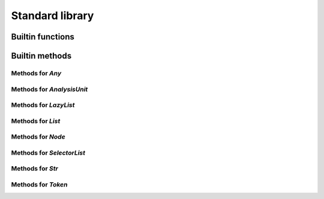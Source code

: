 Standard library
----------------

Builtin functions
^^^^^^^^^^^^^^^^^

.. function:: print(val, new_line)

    Built-in print function. Prints whatever is passed as an argument

.. function:: img(val)

    Return a string representation of an object

.. function:: base_name(str)

    Given a string that represents a file name, returns the basename

.. function:: concat(lists)

    Given a list of lists or strings, return a concatenated list or string

.. function:: reduce(indexable, fn, init)

    Given a collection, a reduction function, and an initial value reduce the result

.. function:: map(indexable, fn)

    Given a collection, a mapping function

.. function:: unique(indexable)

    Given collection, remove all identical elements in order to have only one instance of each

.. function:: doc(obj)

    Given any object, return the documentation associated with it

.. function:: profile(obj)

    Given any object, if it is a callable, return its profile as text

.. function:: document_builtins()

    Return a string in the RsT format containing documentation for all built-ins

.. function:: document_namespace(namespace, name)

    Return a string in the RsT format containing documentation for all built-ins

.. function:: help(obj)

    Given any object, return formatted help for it

.. function:: units()

    Return an iterator on all units

.. function:: specified_units()

    Return an iterator on units specified by the user

.. function:: pattern(regex, case_sensitive)

    Given a regex pattern string, create a pattern object

.. function:: node_checker(root)

    Given a root, execute all node checker while traverse the tree

.. function:: unit_checker(unit)

    Given a unit, apply all the unit checker on it

Builtin methods
^^^^^^^^^^^^^^^

Methods for `Any`
"""""""""""""""""
.. method:: Any.doc(this)

    Given any object, return the documentation associated with it

.. method:: Any.img(this)

    Return a string representation of an object

.. method:: Any.print(this, new_line)

    Built-in print function. Prints whatever is passed as an argument

Methods for `AnalysisUnit`
""""""""""""""""""""""""""
.. method:: AnalysisUnit.name(this)

    Return the name of this unit

.. method:: AnalysisUnit.root(this)

    Return the root for this unit

.. method:: AnalysisUnit.text(this)

    Return the text of the analysis unit

.. method:: AnalysisUnit.tokens(this)

    Return the tokens of the unit

Methods for `LazyList`
""""""""""""""""""""""
.. method:: LazyList.length(this)

    Get the length of the iterable element

.. method:: LazyList.reduce(this, fn, init)

    Given a collection, a reduction function, and an initial value reduce the result

.. method:: LazyList.to_list(this)

    Transform an iterator into a list

Methods for `List`
""""""""""""""""""
.. method:: List.length(this)

    Get the length of the iterable element

.. method:: List.reduce(this, fn, init)

    Given a collection, a reduction function, and an initial value reduce the result

.. method:: List.sublist(this, low_bound, high_bound)

    Return a sublist of `list` from `low_bound` to `high_bound`

.. method:: List.to_list(this)

    Transform an iterator into a list

.. method:: List.unique(this)

    Given collection, remove all identical elements in order to have only one instance of each

Methods for `Node`
""""""""""""""""""
.. method:: Node.children(this)

    Given a node, get the list of all its children

.. method:: Node.children_count(this)

    Given a node, return the count of its children

.. method:: Node.dump(this)

    Given an ast node, return a structured dump of the subtree

.. method:: Node.image(this)

    Given an ast node, return its image

.. method:: Node.kind(this)

    Return the kind of this node, as a string

.. method:: Node.parent(this)

    Given a node, get the parent of it

.. method:: Node.same_tokens(this, other)

    Return whether two nodes have the same tokens, ignoring trivias

.. method:: Node.text(this)

    Given an ast node, return its text

.. method:: Node.tokens(this)

    Given a node, return an iterator on its tokens

.. method:: Node.unit(this)

    Given an ast node, return its analysis unit

Methods for `SelectorList`
""""""""""""""""""""""""""
.. method:: SelectorList.length(this)

    Get the length of the iterable element

.. method:: SelectorList.reduce(this, fn, init)

    Given a collection, a reduction function, and an initial value reduce the result

.. method:: SelectorList.to_list(this)

    Transform an iterator into a list

Methods for `Str`
"""""""""""""""""
.. method:: Str.base_name(this)

    Given a string that represents a file name, returns the basename

.. method:: Str.contains(this, to_find)

    Search for to_find in the given string. Return whether a match is found. to_find can be either a pattern or a string

.. method:: Str.ends_with(this, suffix)

    Given a string, returns whether it ends with the given suffix

.. method:: Str.find(this, to_find)

    Search for to_find in the given string. Return position of the match, or -1 if no match. to_find can be either a pattern or a string

.. method:: Str.is_lower_case(this)

    Return whether the given string contains lower case characters only

.. method:: Str.is_mixed_case(this)

    Return whether the given string is written in mixed case, that is, with only lower case characters except the first one and every character following an underscore

.. method:: Str.is_upper_case(this)

    Return whether the given string contains upper case characters only

.. method:: Str.length(this)

    Given a string, return the length of it in character

.. method:: Str.split(this, separator)

    Given a string, return an iterator on the words contained by str separated by separator

.. method:: Str.starts_with(this, prefix)

    Given a string, returns whether it starts with the given prefix

.. method:: Str.substring(this, from, to)

    Given a string and two indices (from and to), return the substring contained between indices from and to (both included)

.. method:: Str.to_lower_case(this)

    Return the given string written with lower case characters only

.. method:: Str.to_upper_case(this)

    Return the given string written with upper case characters only

Methods for `Token`
"""""""""""""""""""
.. method:: Token.end_column(this)

    Return the column end

.. method:: Token.end_line(this)

    Return the line end

.. method:: Token.is_equivalent(this, other)

    Return whether two tokens are structurally equivalent

.. method:: Token.is_trivia(this)

    Return whether this token is a trivia

.. method:: Token.kind(this)

    Return the kind of the token

.. method:: Token.next(this, exclude_trivia)

    Return the next token

.. method:: Token.previous(this, exclude_trivia)

    Return the previous token

.. method:: Token.start_column(this)

    Return the column start

.. method:: Token.start_line(this)

    Return the line start

.. method:: Token.text(this)

    Return the text of the token

.. method:: Token.unit(this)

    Return the unit for this token

